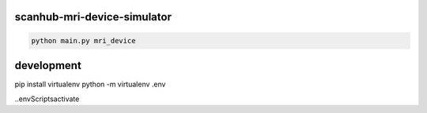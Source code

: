 scanhub-mri-device-simulator
============================

.. code-block:: bash

    python main.py mri_device

development
===========

pip install virtualenv
python -m virtualenv .env

.\.env\Scripts\activate